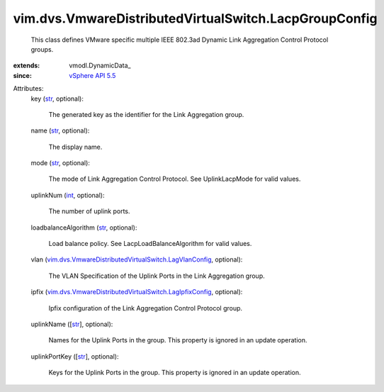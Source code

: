 
vim.dvs.VmwareDistributedVirtualSwitch.LacpGroupConfig
======================================================
  This class defines VMware specific multiple IEEE 802.3ad Dynamic Link Aggregation Control Protocol groups.
:extends: vmodl.DynamicData_
:since: `vSphere API 5.5 <vim/version.rst#vimversionversion9>`_

Attributes:
    key (`str <https://docs.python.org/2/library/stdtypes.html>`_, optional):

       The generated key as the identifier for the Link Aggregation group.
    name (`str <https://docs.python.org/2/library/stdtypes.html>`_, optional):

       The display name.
    mode (`str <https://docs.python.org/2/library/stdtypes.html>`_, optional):

       The mode of Link Aggregation Control Protocol. See UplinkLacpMode for valid values.
    uplinkNum (`int <https://docs.python.org/2/library/stdtypes.html>`_, optional):

       The number of uplink ports.
    loadbalanceAlgorithm (`str <https://docs.python.org/2/library/stdtypes.html>`_, optional):

       Load balance policy. See LacpLoadBalanceAlgorithm for valid values.
    vlan (`vim.dvs.VmwareDistributedVirtualSwitch.LagVlanConfig <vim/dvs/VmwareDistributedVirtualSwitch/LagVlanConfig.rst>`_, optional):

       The VLAN Specification of the Uplink Ports in the Link Aggregation group.
    ipfix (`vim.dvs.VmwareDistributedVirtualSwitch.LagIpfixConfig <vim/dvs/VmwareDistributedVirtualSwitch/LagIpfixConfig.rst>`_, optional):

       Ipfix configuration of the Link Aggregation Control Protocol group.
    uplinkName ([`str <https://docs.python.org/2/library/stdtypes.html>`_], optional):

       Names for the Uplink Ports in the group. This property is ignored in an update operation.
    uplinkPortKey ([`str <https://docs.python.org/2/library/stdtypes.html>`_], optional):

       Keys for the Uplink Ports in the group. This property is ignored in an update operation.
